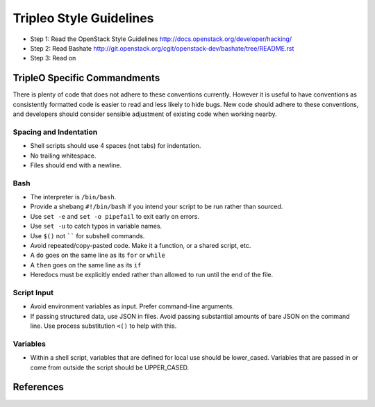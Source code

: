 Tripleo Style Guidelines
========================

- Step 1: Read the OpenStack Style Guidelines
  http://docs.openstack.org/developer/hacking/
- Step 2: Read Bashate
  http://git.openstack.org/cgit/openstack-dev/bashate/tree/README.rst
- Step 3: Read on

TripleO Specific Commandments
-----------------------------

There is plenty of code that does not adhere to these conventions currently.
However it is useful to have conventions as consistently formatted code is
easier to read and less likely to hide bugs. New code should adhere to these
conventions, and developers should consider sensible adjustment of existing
code when working nearby.

Spacing and Indentation
~~~~~~~~~~~~~~~~~~~~~~~
- Shell scripts should use 4 spaces (not tabs) for indentation.
- No trailing whitespace.
- Files should end with a newline.

Bash
~~~~
- The interpreter is ``/bin/bash``.
- Provide a shebang ``#!/bin/bash`` if you intend your script to be run rather than sourced.
- Use ``set -e`` and ``set -o pipefail`` to exit early on errors.
- Use ``set -u`` to catch typos in variable names.
- Use ``$()`` not `````` for subshell commands.
- Avoid repeated/copy-pasted code. Make it a function, or a shared script, etc.
- A ``do`` goes on the same line as its ``for`` or ``while``
- A ``then`` goes on the same line as its ``if``
- Heredocs must be explicitly ended rather than allowed to run until the end of the file.

Script Input
~~~~~~~~~~~~
- Avoid environment variables as input. Prefer command-line arguments.
- If passing structured data, use JSON in files. Avoid passing substantial amounts of
  bare JSON on the command line. Use process substitution ``<()`` to help with this.

Variables
~~~~~~~~~
- Within a shell script, variables that are defined for local use should be
  lower_cased. Variables that are passed in or come from outside the script
  should be UPPER_CASED.

References
----------

